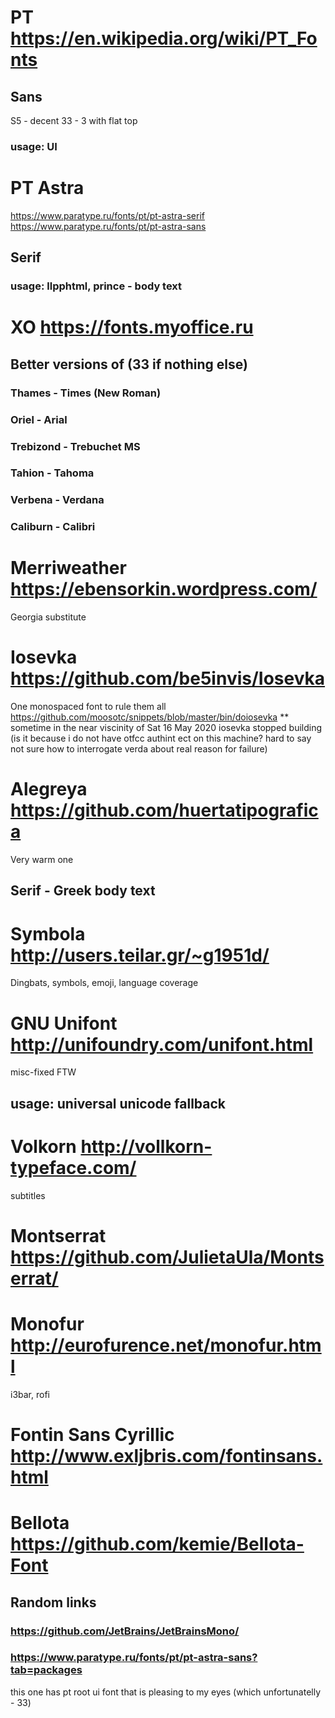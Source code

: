 * PT                   https://en.wikipedia.org/wiki/PT_Fonts
** Sans
  S5 - decent
  3З - 3 with flat top
*** usage: UI
* PT Astra
  https://www.paratype.ru/fonts/pt/pt-astra-serif
  https://www.paratype.ru/fonts/pt/pt-astra-sans
** Serif
*** usage: llpphtml, prince - body text
* XO                   https://fonts.myoffice.ru
** Better versions of (3З if nothing else)
*** Thames     - Times (New Roman)
*** Oriel      - Arial
*** Trebizond  - Trebuchet MS
*** Tahion     - Tahoma
*** Verbena    - Verdana
*** Caliburn   - Calibri
* Merriweather         https://ebensorkin.wordpress.com/
  Georgia substitute
* Iosevka              https://github.com/be5invis/Iosevka
  One monospaced font to rule them all
  https://github.com/moosotc/snippets/blob/master/bin/doiosevka
  ** sometime in the near viscinity of Sat 16 May 2020
  iosevka stopped building
  (is it because i do not have otfcc authint ect on this machine?
  hard to say not sure how to interrogate verda about real reason for failure)
* Alegreya             https://github.com/huertatipografica
  Very warm one
** Serif - Greek body text
* Symbola              http://users.teilar.gr/~g1951d/
  Dingbats, symbols, emoji, language coverage
* GNU Unifont          http://unifoundry.com/unifont.html
  misc-fixed FTW
** usage: universal unicode fallback
* Volkorn              http://vollkorn-typeface.com/
  subtitles
* Montserrat           https://github.com/JulietaUla/Montserrat/
* Monofur              http://eurofurence.net/monofur.html
  i3bar, rofi
* Fontin Sans Cyrillic http://www.exljbris.com/fontinsans.html
* Bellota              https://github.com/kemie/Bellota-Font
** Random links
*** https://github.com/JetBrains/JetBrainsMono/
*** https://www.paratype.ru/fonts/pt/pt-astra-sans?tab=packages
    this one has pt root ui font that is pleasing to my eyes
    (which unfortunatelly - 3З)
